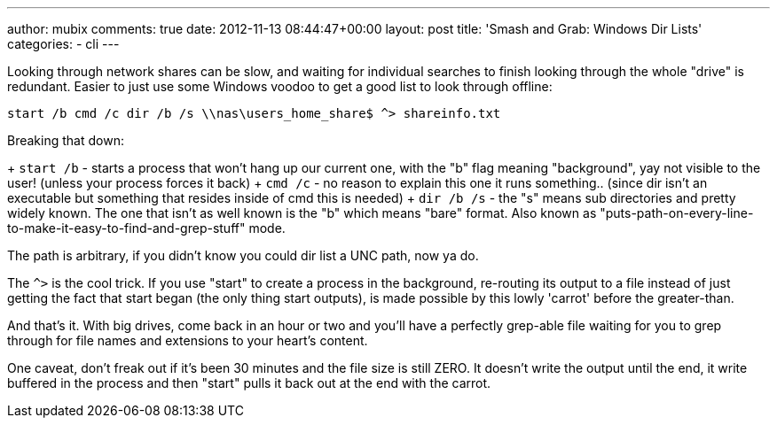 ---
author: mubix
comments: true
date: 2012-11-13 08:44:47+00:00
layout: post
title: 'Smash and Grab: Windows Dir Lists'
categories:
- cli
---

Looking through network shares can be slow, and waiting for individual searches to finish looking through the whole "drive" is redundant. Easier to just use some Windows voodoo to get a good list to look through offline:

```
start /b cmd /c dir /b /s \\nas\users_home_share$ ^> shareinfo.txt
```

Breaking that down:

+ `start /b` - starts a process that won't hang up our current one, with the "b" flag meaning "background", yay not visible to the user! (unless your process forces it back)
+ `cmd /c` - no reason to explain this one it runs something.. (since dir isn't an executable but something that resides inside of cmd this is needed)
+ `dir /b /s` - the "s" means sub directories and pretty widely known. The one that isn't as well known is the "b" which means "bare" format. Also known as "puts-path-on-every-line-to-make-it-easy-to-find-and-grep-stuff" mode.

The path is arbitrary, if you didn't know you could dir list a UNC path, now ya do.

The `^>` is the cool trick. If you use "start" to create a process in the background, re-routing its output to a file instead of just getting the fact that start began (the only thing start outputs), is made possible by this lowly 'carrot' before the greater-than.

And that's it. With big drives, come back in an hour or two and you'll have a perfectly grep-able file waiting for you to grep through for file names and extensions to your heart's content.

One caveat, don't freak out if it's been 30 minutes and the file size is still ZERO. It doesn't write the output until the end, it write buffered in the process and then "start" pulls it back out at the end with the carrot.